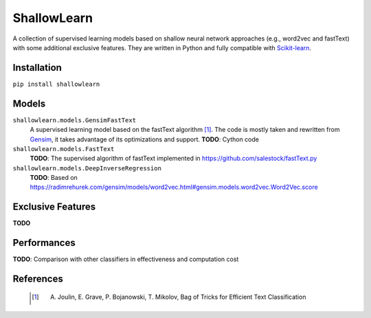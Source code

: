 ShallowLearn
============
A collection of supervised learning models based on shallow neural network approaches (e.g., word2vec and fastText)
with some additional exclusive features.
They are written in Python and fully compatible with `Scikit-learn <http://scikit-learn.org>`_.

.. image:: https://travis-ci.org/giacbrd/ShallowLearn.svg?branch=master
    :target: https://travis-ci.org/giacbrd/ShallowLearn
.. image:: https://badge.fury.io/py/shallowlearn.svg
    :target: https://badge.fury.io/py/shallowlearn

Installation
------------
``pip install shallowlearn``

Models
------
``shallowlearn.models.GensimFastText``
    A supervised learning model based on the fastText algorithm [1]_.
    The code is mostly taken and rewritten from `Gensim <https://radimrehurek.com/gensim>`_,
    it takes advantage of its optimizations and support.
    **TODO**: Cython code

``shallowlearn.models.FastText``
    **TODO**: The supervised algorithm of fastText implemented in https://github.com/salestock/fastText.py

``shallowlearn.models.DeepInverseRegression``
    **TODO**: Based on https://radimrehurek.com/gensim/models/word2vec.html#gensim.models.word2vec.Word2Vec.score

Exclusive Features
------------------
**TODO**

Performances
------------
**TODO**:  Comparison with other classifiers in effectiveness and computation cost

References
----------
    .. [1] A. Joulin, E. Grave, P. Bojanowski, T. Mikolov, Bag of Tricks for Efficient Text Classification
